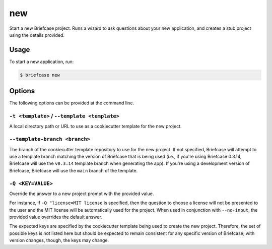 ===
new
===

Start a new Briefcase project. Runs a wizard to ask questions about your new
application, and creates a stub project using the details provided.

Usage
=====

To start a new application, run:

.. code-block:: console

    $ briefcase new

Options
=======

The following options can be provided at the command line.

``-t <template>`` / ``--template <template>``
---------------------------------------------

A local directory path or URL to use as a cookiecutter template for the new
project.

``--template-branch <branch>``
------------------------------

The branch of the cookiecutter template repository to use for the new project.
If not specified, Briefcase will attempt to use a template branch matching the
version of Briefcase that is being used (i.e., if you're using Briefcase 0.3.14,
Briefcase will use the ``v0.3.14`` template branch when generating the app). If
you're using a development version of Briefcase, Briefcase will use the ``main``
branch of the template.

``-Q <KEY=VALUE>``
------------------

Override the answer to a new project prompt with the provided value.

For instance, if ``-Q "license=MIT license`` is specified, then the question to
choose a license will not be presented to the user and the MIT license will be
automatically used for the project. When used in conjunction with ``--no-input``,
the provided value overrides the default answer.

The expected keys are specified by the cookiecutter template being used to
create the new project. Therefore, the set of possible keys is not listed here
but should be expected to remain consistent for any specific version of
Briefcase; with version changes, though, the keys may change.
